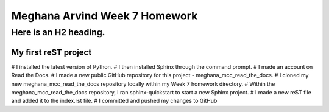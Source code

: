 Meghana Arvind Week 7 Homework
##############################

Here is an H2 heading.
**********************

My first reST project
======================
# I installed the latest version of Python.
# I then installed Sphinx through the command prompt.
# I made an account on Read the Docs.
# I made a new public GitHub repository for this project - meghana_mcc_read_the_docs.
# I cloned my new meghana_mcc_read_the_docs repository locally within my Week 7 homework directory.
# Within the meghana_mcc_read_the_docs repository, I ran sphinx-quickstart to start a new Sphinx project.
# I made a new reST file and added it to the index.rst file.
# I committed and pushed my changes to GitHub 
  
 

